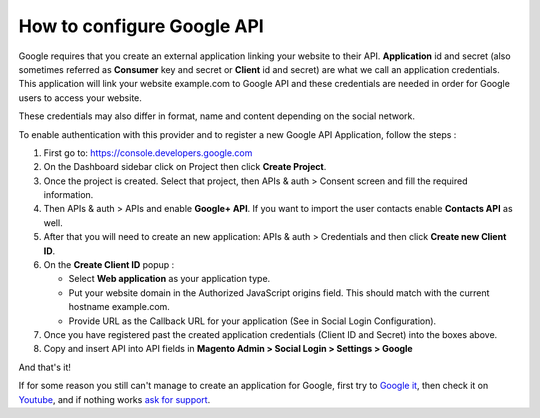 How to configure Google API
=================================

Google requires that you create an external application linking your website to their API. **Application** id and secret (also sometimes referred as **Consumer** key and secret or **Client** id and secret) are what we call an application credentials. This application will link your website example.com to Google API and these credentials are needed in order for Google users to access your website. 

These credentials may also differ in format, name and content depending on the social network. 

To enable authentication with this provider and to register a new Google API Application, follow the steps        :

#. First go to: https://console.developers.google.com
#. On the Dashboard sidebar click on Project then click **Create Project**.
#. Once the project is created. Select that project, then APIs & auth > Consent screen and fill the required information.
#. Then APIs & auth > APIs and enable **Google+ API**. If you want to import the user contacts enable **Contacts API** as well.
#. After that you will need to create an new application: APIs & auth > Credentials and then click **Create new Client ID**.
#. On the **Create Client ID** popup :
   
   * Select **Web application** as your application type.
   
   * Put your website domain in the Authorized JavaScript origins field. This should match with the current hostname example.com.
  
   * Provide URL as the Callback URL for your application (See in Social Login Configuration).
#. Once you have registered past the created application credentials (Client ID and Secret) into the boxes above.
#. Copy and insert API into API fields in **Magento Admin > Social Login > Settings > Google**


.. image:: https://lh3.googleusercontent.com/tKLnSFClQ8cA_ibjoOXQ7-32dgPMHxcQRDfyOcOcT_-w-y2-ZvfkK5zOot6SsF50sSYjYud5pmtBiuYQdq3h1YeK2sLTHehEMN_Cn9Eze9oEBxjrUiEUP5jzezoe1PhqsqJxjTM

.. image:: https://lh6.googleusercontent.com/jjp7aIO2iNeJRQ0jXCbDVzo4WthEE3nfaN7qZC8CruicV_JVyXi6WHooBQc2PKmAi6875Y0Zbo2z3pqUDcn11pKuO-R4jDfg4ALg_7Y5sdht6RgndhFBFi-WoBhz2scQfd6HRAM

.. image:: https://lh3.googleusercontent.com/v3WY1FWgukNVCUYAqdV98gaJLOmZmebhy5QILr9r8Bqomr8QD7gsbNpPLv8i46CZcK2NGQPKNiyVg_h5KERGLyaDvzWZPnS3eh0Fxq5mqyhRFeD-BVISv7H2QRE17OYM4Bb9GqU

And that's it!

If for some reason you still can't manage to create an application for Google, first try to `Google it`_, then check it on `Youtube`_, and if nothing works `ask for support`_.

.. _Google it: https://www.google.com/search?q=Google%20API%20create%20application

.. _Youtube: https://www.youtube.com/results?search_query=Google%20API%20create%20application

.. _ask for support: https://mageplaza.freshdesk.com/support/home
